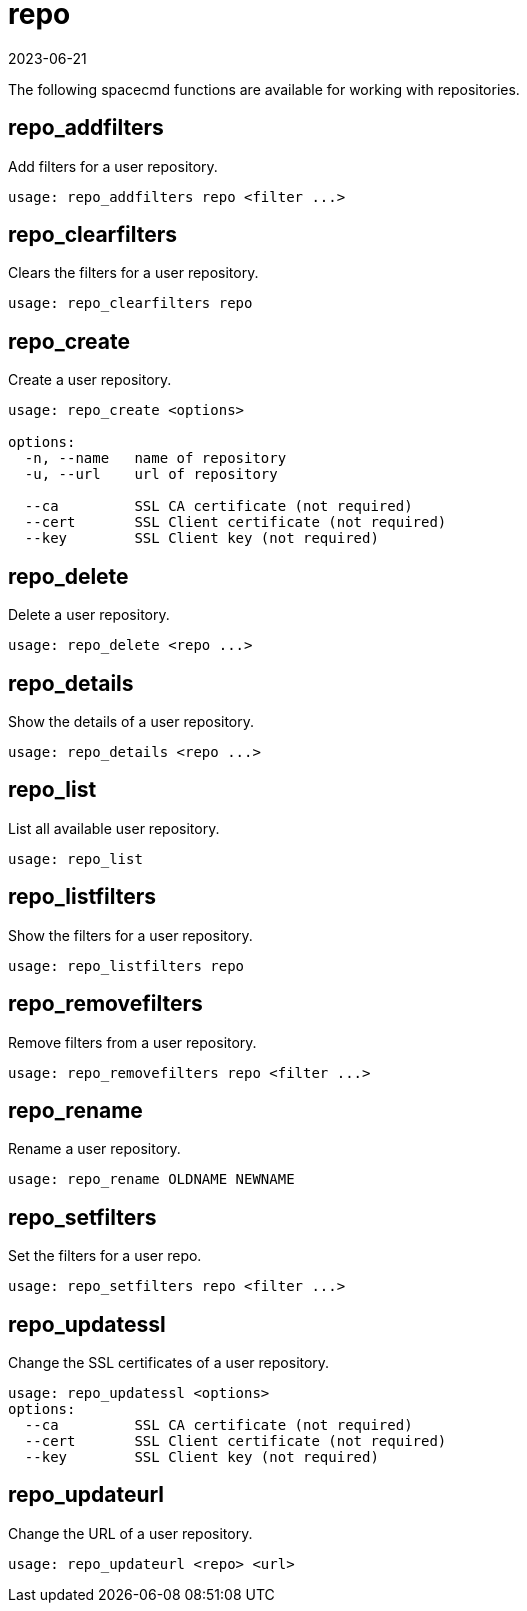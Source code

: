 [[ref-spacecmd-repo]]
= repo
:revdate: 2023-06-21
:page-revdate: {revdate}

The following spacecmd functions are available for working with repositories.



== repo_addfilters

Add filters for a user repository.

[source]
----
usage: repo_addfilters repo <filter ...>
----



== repo_clearfilters

Clears the filters for a user repository.

[source]
----
usage: repo_clearfilters repo
----



== repo_create

Create a user repository.

[source]
----
usage: repo_create <options>

options:
  -n, --name   name of repository
  -u, --url    url of repository

  --ca         SSL CA certificate (not required)
  --cert       SSL Client certificate (not required)
  --key        SSL Client key (not required)
----



== repo_delete
Delete a user repository.

[source]
----
usage: repo_delete <repo ...>
----



== repo_details

Show the details of a user repository.

----
usage: repo_details <repo ...>
----



== repo_list

List all available user repository.

----
usage: repo_list
----



== repo_listfilters

Show the filters for a user repository.

[source]
----
usage: repo_listfilters repo
----



== repo_removefilters

Remove filters from a user repository.

[source]
----
usage: repo_removefilters repo <filter ...>
----



== repo_rename

Rename a user repository.

[source]
----
usage: repo_rename OLDNAME NEWNAME
----



== repo_setfilters 

Set the filters for a user repo.

[source]
----
usage: repo_setfilters repo <filter ...>
----



== repo_updatessl

Change the SSL certificates of a user repository.

[source]
----
usage: repo_updatessl <options>
options:
  --ca         SSL CA certificate (not required)
  --cert       SSL Client certificate (not required)
  --key        SSL Client key (not required)
----



== repo_updateurl

Change the URL of a user repository.

[source]
----
usage: repo_updateurl <repo> <url>
----
